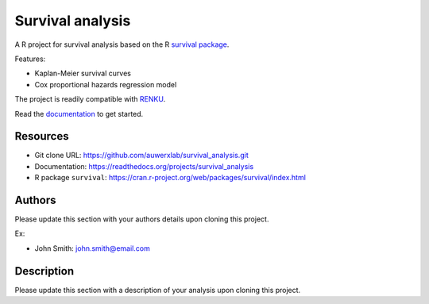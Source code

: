 =================
Survival analysis
=================

.. image:: https://img.shields.io/badge/license-apache2-brightgreen.svg
   :target: https://github.com/auwerxlab/survival_analysis/blob/master/LICENSE

.. image:: https://img.shields.io/github/v/release/auwerxlab/survival_analysis
   :target: https://github.com/auwerxlab/survival_analysis/releases

.. image:: https://readthedocs.org/projects/survival_analysis/badge/?version=latest
   :target: https://survival_analysis.readthedocs.io/en/latest/?badge=latest
   :alt: Documentation Status

A R project for survival analysis based on the R `survival package <https://cran.r-project.org/web/packages/survival/index.html>`_.

Features:

- Kaplan-Meier survival curves
- Cox proportional hazards regression model

The project is readily compatible with `RENKU <https://renkulab.io/>`_.

Read the `documentation <https://readthedocs.org/projects/survival_analysis>`_ to get started.

Resources
=========

- Git clone URL: https://github.com/auwerxlab/survival_analysis.git
- Documentation: https://readthedocs.org/projects/survival_analysis
- R package ``survival``: https://cran.r-project.org/web/packages/survival/index.html

Authors
=======

Please update this section with your authors details upon cloning this project.

Ex:

- John Smith: john.smith@email.com

Description
===========

Please update this section with a description of your analysis upon cloning this project.

